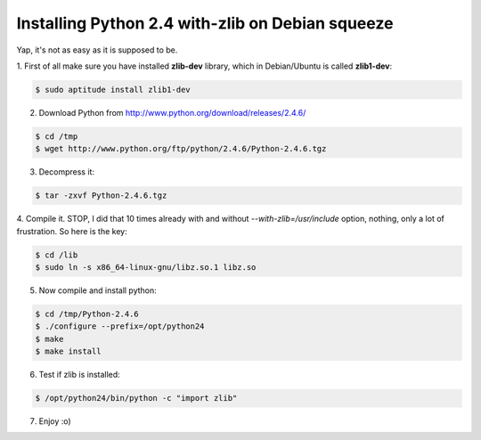 =================================================
Installing Python 2.4 with-zlib on Debian squeeze
=================================================

Yap, it's not as easy as it is supposed to be.


1. First of all make sure you have installed **zlib-dev** library,
which in Debian/Ubuntu is called **zlib1-dev**:

.. code-block:: console

  $ sudo aptitude install zlib1-dev


2. Download Python from http://www.python.org/download/releases/2.4.6/

.. code-block:: console

  $ cd /tmp
  $ wget http://www.python.org/ftp/python/2.4.6/Python-2.4.6.tgz


3. Decompress it:

.. code-block:: console

  $ tar -zxvf Python-2.4.6.tgz


4. Compile it. STOP, I did that 10 times already with and without
`--with-zlib=/usr/include` option, nothing, only a lot of frustration. So here
is the key:

.. code-block:: console

  $ cd /lib
  $ sudo ln -s x86_64-linux-gnu/libz.so.1 libz.so


5. Now compile and install python:

.. code-block:: console

  $ cd /tmp/Python-2.4.6
  $ ./configure --prefix=/opt/python24
  $ make
  $ make install


6. Test if zlib is installed:

.. code-block:: console

  $ /opt/python24/bin/python -c "import zlib"


7. Enjoy :o)
